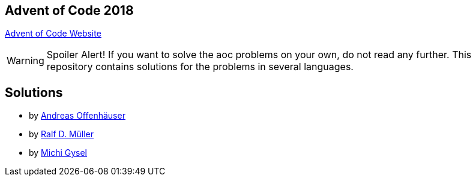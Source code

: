 
== Advent of Code 2018

https://adventofcode.com[Advent of Code Website]


WARNING: Spoiler Alert! If you want to solve the aoc problems on your own, do not read any further.
This repository contains solutions for the problems in several languages.

== Solutions

* by link:anoff/adventOfCode.html[Andreas Offenhäuser]
* by link:rdmueller/adventOfCode.html[Ralf D. Müller]
* by link:gysel/adventOfCode.html[Michi Gysel]
